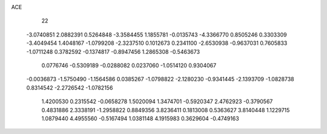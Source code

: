 ACE 
   22
  -3.0740851   2.0882391   0.5264848  -3.3584455   1.1855781  -0.0135743
  -4.3366770   0.8505246   0.3303309  -3.4049454   1.4048167  -1.0799208
  -2.3237510   0.1012673   0.2341100  -2.6530938  -0.9637031   0.7605833
  -1.0711248   0.3782592  -0.1374817  -0.8947456   1.2865308  -0.5463673
   0.0776746  -0.5309189  -0.0288082   0.0237060  -1.0514120   0.9304067
  -0.0036873  -1.5750490  -1.1564586   0.0385267  -1.0798822  -2.1280230
  -0.9341445  -2.1393709  -1.0828738   0.8314542  -2.2726542  -1.0782156
   1.4200530   0.2315542  -0.0658278   1.5020094   1.3474701  -0.5920347
   2.4762923  -0.3790567   0.4831886   2.3338191  -1.2958822   0.8849356
   3.8236411   0.1813008   0.5363627   3.8140448   1.1229715   1.0879440
   4.4955560  -0.5167494   1.0381148   4.1915983   0.3629604  -0.4749163
